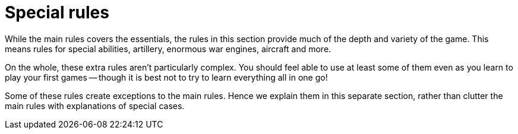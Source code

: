 = Special rules

While the main rules covers the essentials, the rules in this section provide much of the depth and variety of the game.
This means rules for special abilities, artillery, enormous war engines, aircraft and more.

On the whole, these extra rules aren't particularly complex.
You should feel able to use at least some of them even as you learn to play your first games -- though it is best not to try to learn everything all in one go!

Some of these rules create exceptions to the main rules.
Hence we explain them in this separate section, rather than clutter the main rules with explanations of special cases.